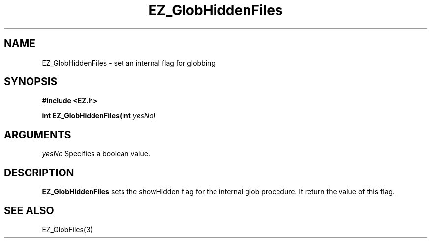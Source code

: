 '\"
'\" Copyright (c) 1997 Maorong Zou
'\" 
.TH EZ_GlobHiddenFiles 3 "" EZWGL "EZWGL Functions"
.BS
.SH NAME
EZ_GlobHiddenFiles  \- set an internal flag for globbing


.SH SYNOPSIS
.nf
.B #include <EZ.h>
.sp
.BI "int EZ_GlobHiddenFiles(int "yesNo)

.SH ARGUMENTS
\fIyesNo\fR Specifies  a boolean value.

.SH DESCRIPTION
.PP
\fBEZ_GlobHiddenFiles\fR sets the showHidden flag for the internal
glob procedure. It return the value of this flag.
.PP

.SH "SEE ALSO"
EZ_GlobFiles(3)
.br



